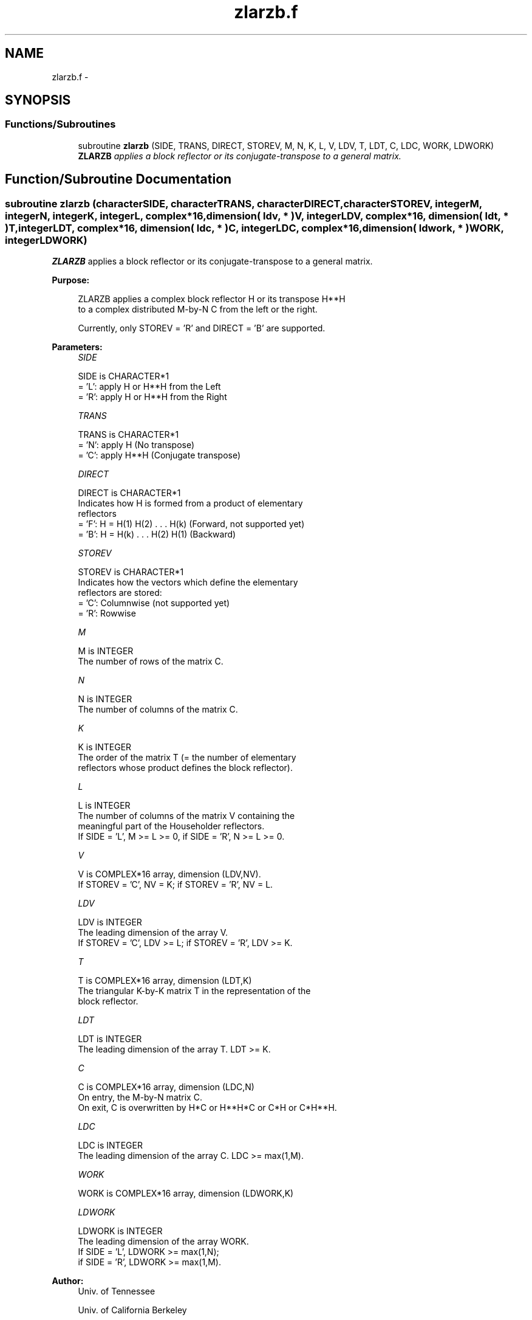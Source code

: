 .TH "zlarzb.f" 3 "Sat Nov 16 2013" "Version 3.4.2" "LAPACK" \" -*- nroff -*-
.ad l
.nh
.SH NAME
zlarzb.f \- 
.SH SYNOPSIS
.br
.PP
.SS "Functions/Subroutines"

.in +1c
.ti -1c
.RI "subroutine \fBzlarzb\fP (SIDE, TRANS, DIRECT, STOREV, M, N, K, L, V, LDV, T, LDT, C, LDC, WORK, LDWORK)"
.br
.RI "\fI\fBZLARZB\fP applies a block reflector or its conjugate-transpose to a general matrix\&. \fP"
.in -1c
.SH "Function/Subroutine Documentation"
.PP 
.SS "subroutine zlarzb (characterSIDE, characterTRANS, characterDIRECT, characterSTOREV, integerM, integerN, integerK, integerL, complex*16, dimension( ldv, * )V, integerLDV, complex*16, dimension( ldt, * )T, integerLDT, complex*16, dimension( ldc, * )C, integerLDC, complex*16, dimension( ldwork, * )WORK, integerLDWORK)"

.PP
\fBZLARZB\fP applies a block reflector or its conjugate-transpose to a general matrix\&.  
.PP
\fBPurpose: \fP
.RS 4

.PP
.nf
 ZLARZB applies a complex block reflector H or its transpose H**H
 to a complex distributed M-by-N  C from the left or the right.

 Currently, only STOREV = 'R' and DIRECT = 'B' are supported.
.fi
.PP
 
.RE
.PP
\fBParameters:\fP
.RS 4
\fISIDE\fP 
.PP
.nf
          SIDE is CHARACTER*1
          = 'L': apply H or H**H from the Left
          = 'R': apply H or H**H from the Right
.fi
.PP
.br
\fITRANS\fP 
.PP
.nf
          TRANS is CHARACTER*1
          = 'N': apply H (No transpose)
          = 'C': apply H**H (Conjugate transpose)
.fi
.PP
.br
\fIDIRECT\fP 
.PP
.nf
          DIRECT is CHARACTER*1
          Indicates how H is formed from a product of elementary
          reflectors
          = 'F': H = H(1) H(2) . . . H(k) (Forward, not supported yet)
          = 'B': H = H(k) . . . H(2) H(1) (Backward)
.fi
.PP
.br
\fISTOREV\fP 
.PP
.nf
          STOREV is CHARACTER*1
          Indicates how the vectors which define the elementary
          reflectors are stored:
          = 'C': Columnwise                        (not supported yet)
          = 'R': Rowwise
.fi
.PP
.br
\fIM\fP 
.PP
.nf
          M is INTEGER
          The number of rows of the matrix C.
.fi
.PP
.br
\fIN\fP 
.PP
.nf
          N is INTEGER
          The number of columns of the matrix C.
.fi
.PP
.br
\fIK\fP 
.PP
.nf
          K is INTEGER
          The order of the matrix T (= the number of elementary
          reflectors whose product defines the block reflector).
.fi
.PP
.br
\fIL\fP 
.PP
.nf
          L is INTEGER
          The number of columns of the matrix V containing the
          meaningful part of the Householder reflectors.
          If SIDE = 'L', M >= L >= 0, if SIDE = 'R', N >= L >= 0.
.fi
.PP
.br
\fIV\fP 
.PP
.nf
          V is COMPLEX*16 array, dimension (LDV,NV).
          If STOREV = 'C', NV = K; if STOREV = 'R', NV = L.
.fi
.PP
.br
\fILDV\fP 
.PP
.nf
          LDV is INTEGER
          The leading dimension of the array V.
          If STOREV = 'C', LDV >= L; if STOREV = 'R', LDV >= K.
.fi
.PP
.br
\fIT\fP 
.PP
.nf
          T is COMPLEX*16 array, dimension (LDT,K)
          The triangular K-by-K matrix T in the representation of the
          block reflector.
.fi
.PP
.br
\fILDT\fP 
.PP
.nf
          LDT is INTEGER
          The leading dimension of the array T. LDT >= K.
.fi
.PP
.br
\fIC\fP 
.PP
.nf
          C is COMPLEX*16 array, dimension (LDC,N)
          On entry, the M-by-N matrix C.
          On exit, C is overwritten by H*C or H**H*C or C*H or C*H**H.
.fi
.PP
.br
\fILDC\fP 
.PP
.nf
          LDC is INTEGER
          The leading dimension of the array C. LDC >= max(1,M).
.fi
.PP
.br
\fIWORK\fP 
.PP
.nf
          WORK is COMPLEX*16 array, dimension (LDWORK,K)
.fi
.PP
.br
\fILDWORK\fP 
.PP
.nf
          LDWORK is INTEGER
          The leading dimension of the array WORK.
          If SIDE = 'L', LDWORK >= max(1,N);
          if SIDE = 'R', LDWORK >= max(1,M).
.fi
.PP
 
.RE
.PP
\fBAuthor:\fP
.RS 4
Univ\&. of Tennessee 
.PP
Univ\&. of California Berkeley 
.PP
Univ\&. of Colorado Denver 
.PP
NAG Ltd\&. 
.RE
.PP
\fBDate:\fP
.RS 4
September 2012 
.RE
.PP
\fBContributors: \fP
.RS 4
A\&. Petitet, Computer Science Dept\&., Univ\&. of Tenn\&., Knoxville, USA 
.RE
.PP
\fBFurther Details: \fP
.RS 4

.PP
.nf
 
.fi
.PP
 
.RE
.PP

.PP
Definition at line 183 of file zlarzb\&.f\&.
.SH "Author"
.PP 
Generated automatically by Doxygen for LAPACK from the source code\&.
